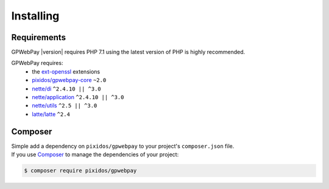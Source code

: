 .. _installation:

==========
Installing
==========

.. _installation.requirements:

Requirements
############

GPWebPay |version| requires PHP 7.1 using the latest version of PHP is highly
recommended.

GPWebPay requires:
	- the `ext-openssl <http://php.net/manual/en/openssl.setup.php>`_ extensions
	- `pixidos/gpwebpay-core <https://github.com/pixidos/gpwebpay-core>`_ ``~2.0``
	- `nette/di <https://github.com/nette/di>`_ ``^2.4.10 || ^3.0``
	- `nette/application <https://github.com/nette/application>`_ ``^2.4.10 || ^3.0``
	- `nette/utils <https://github.com/nette/utils>`_ ``^2.5 || ^3.0``
	- `latte/latte <https://github.com/nette/latte>`_ ``^2.4``

.. _installation.composer:

Composer
########

| Simple add a dependency on ``pixidos/gpwebpay`` to your project's ``composer.json`` file.
| If you use `Composer <https://getcomposer.org/>`_ to manage the dependencies of your project:

.. code-block:: bash

	$ composer require pixidos/gpwebpay


